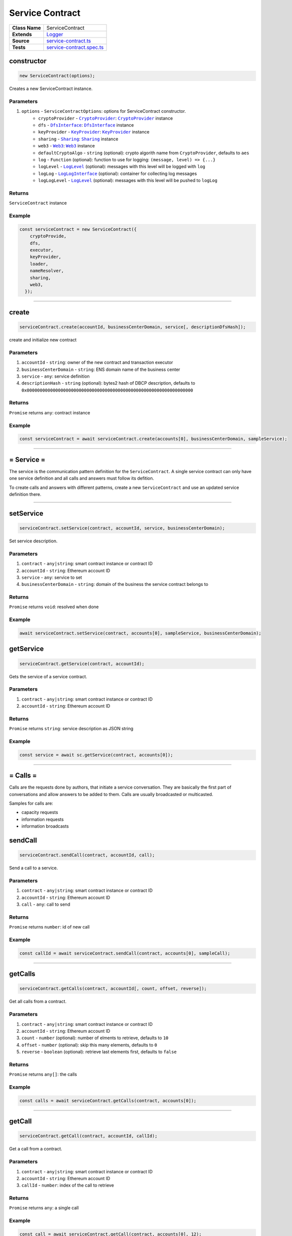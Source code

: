 ================================================================================
Service Contract
================================================================================

.. list-table:: 
   :widths: auto
   :stub-columns: 1

   * - Class Name
     - ServiceContract
   * - Extends
     - `Logger </common/logger.html>`_
   * - Source
     - `service-contract.ts <https://github.com/evannetwork/api-blockchain-core/tree/master/src/contracts/service-contract/service-contract.ts>`_
   * - Tests
     - `service-contract.spec.ts <https://github.com/evannetwork/api-blockchain-core/tree/master/src/contracts/service-contract/service-contract.spec.ts>`_



.. _serviceContract_constructor:

constructor
================================================================================

.. code-block:: typescript

  new ServiceContract(options);

Creates a new ServiceContract instance.

----------
Parameters
----------

#. ``options`` - ``ServiceContractOptions``: options for ServiceContract constructor.
    * ``cryptoProvider`` - |source cryptoProvider|_: |source cryptoProvider|_ instance
    * ``dfs`` - |source dfsInterface|_: |source dfsInterface|_ instance
    * ``keyProvider`` - |source keyProvider|_: |source keyProvider|_ instance
    * ``sharing`` - |source sharing|_: |source sharing|_ instance
    * ``web3`` - |source web3|_: |source web3|_ instance
    * ``defaultCryptoAlgo`` - ``string`` (optional): crypto algorith name from |source cryptoProvider|, defaults to ``aes`` 
    * ``log`` - ``Function`` (optional): function to use for logging: ``(message, level) => {...}``
    * ``logLevel`` - |source logLevel|_ (optional): messages with this level will be logged with ``log``
    * ``logLog`` - |source logLogInterface|_ (optional): container for collecting log messages
    * ``logLogLevel`` - |source logLevel|_ (optional): messages with this level will be pushed to ``logLog``

-------
Returns
-------

``ServiceContract`` instance

-------
Example
-------

.. code-block:: typescript
  
  const serviceContract = new ServiceContract({
      cryptoProvide,
      dfs,
      executor,
      keyProvider,
      loader,
      nameResolver,
      sharing,
      web3,
    });



--------------------------------------------------------------------------------

.. _service-contract_create:

create
================================================================================

.. code-block:: typescript

  serviceContract.create(accountId, businessCenterDomain, service[, descriptionDfsHash]);

create and initialize new contract

----------
Parameters
----------

#. ``accountId`` - ``string``: owner of the new contract and transaction executor
#. ``businessCenterDomain`` - ``string``: ENS domain name of the business center
#. ``service`` - ``any``: service definition
#. ``descriptionHash`` - ``string`` (optional): bytes2 hash of DBCP description, defaults to ``0x0000000000000000000000000000000000000000000000000000000000000000``

-------
Returns
-------

``Promise`` returns ``any``: contract instance

-------
Example
-------

.. code-block:: typescript

  const serviceContract = await serviceContract.create(accounts[0], businessCenterDomain, sampleService);



--------------------------------------------------------------------------------

.. _service-contract_service:

= Service =
===========

The service is the communication pattern definition for the ``ServiceContract``. A single service contract can only have one service definition and all calls and answers must follow its defition.

To create calls and answers with different patterns, create a new ``ServiceContract`` and use an updated service definition there.



--------------------------------------------------------------------------------

.. _serviceContract_setService:

setService
================================================================================

.. code-block:: typescript

  serviceContract.setService(contract, accountId, service, businessCenterDomain);

Set service description.

----------
Parameters
----------

#. ``contract`` - ``any|string``: smart contract instance or contract ID
#. ``accountId`` - ``string``: Ethereum account ID
#. ``service`` - ``any``: service to set
#. ``businessCenterDomain`` - ``string``: domain of the business the service contract belongs to

-------
Returns
-------

``Promise`` returns ``void``: resolved when done

-------
Example
-------

.. code-block:: typescript

  await serviceContract.setService(contract, accounts[0], sampleService, businessCenterDomain);



.. _serviceContract_getService:

getService
================================================================================

.. code-block:: typescript

  serviceContract.getService(contract, accountId);

Gets the service of a service contract.

----------
Parameters
----------

#. ``contract`` - ``any|string``: smart contract instance or contract ID
#. ``accountId`` - ``string``: Ethereum account ID

-------
Returns
-------

``Promise`` returns ``string``: service description as JSON string

-------
Example
-------

.. code-block:: typescript

  const service = await sc.getService(contract, accounts[0]);



--------------------------------------------------------------------------------

.. _service-contract_calls:

= Calls =
===========

Calls are the requests done by authors, that initiate a service conversation. They are basically the first part of conversations and allow answers to be added to them. Calls are usually broadcasted or multicasted.

Samples for calls are:

- capacity requests
- information requests
- information broadcasts



.. _service-contract_sendCall:

sendCall
================================================================================

.. code-block:: typescript

  serviceContract.sendCall(contract, accountId, call);

Send a call to a service.

----------
Parameters
----------

#. ``contract`` - ``any|string``: smart contract instance or contract ID
#. ``accountId`` - ``string``: Ethereum account ID
#. ``call`` - ``any``: call to send

-------
Returns
-------

``Promise`` returns ``number``: id of new call

-------
Example
-------

.. code-block:: typescript

  const callId = await serviceContract.sendCall(contract, accounts[0], sampleCall);



--------------------------------------------------------------------------------

.. _service-contract_getCalls:

getCalls
================================================================================

.. code-block:: typescript

  serviceContract.getCalls(contract, accountId[, count, offset, reverse]);

Get all calls from a contract.

----------
Parameters
----------

#. ``contract`` - ``any|string``: smart contract instance or contract ID
#. ``accountId`` - ``string``: Ethereum account ID
#. ``count`` - ``number`` (optional): number of elments to retrieve, defaults to ``10``
#. ``offset`` - ``number`` (optional): skip this many elements, defaults to ``0``
#. ``reverse`` - ``boolean`` (optional): retrieve last elements first, defaults to ``false``


-------
Returns
-------

``Promise`` returns ``any[]``: the calls

-------
Example
-------

.. code-block:: typescript

  const calls = await serviceContract.getCalls(contract, accounts[0]);



--------------------------------------------------------------------------------

.. _service-contract_getCall:

getCall
================================================================================

.. code-block:: typescript

  serviceContract.getCall(contract, accountId, callId);

Get a call from a contract.

----------
Parameters
----------

#. ``contract`` - ``any|string``: smart contract instance or contract ID
#. ``accountId`` - ``string``: Ethereum account ID
#. ``callId`` - ``number``: index of the call to retrieve

-------
Returns
-------

``Promise`` returns ``any``: a single call

-------
Example
-------

.. code-block:: typescript

  const call = await serviceContract.getCall(contract, accounts[0], 12);



--------------------------------------------------------------------------------

.. _service-contract_getCallCount:

getCallCount
================================================================================

.. code-block:: typescript

  serviceContract.getCallCount(contract);

Get number of calls of a contract.

----------
Parameters
----------

#. ``contract`` - ``any|string``: smart contract instance or contract ID

-------
Returns
-------

``Promise`` returns ``number``: number of calls

-------
Example
-------

.. code-block:: typescript

  let callCount = await serviceContract.getCallCount(contract);
  console.log(callCount);
  // Output:
  // 2
  await serviceContract.sendCall(contract, accounts[0], sampleCall);
  callCount = await serviceContract.getCallCount(contract);
  console.log(callCount);
  // Output:
  // 3



--------------------------------------------------------------------------------

.. _servicecontract_addToCallSharing:

addToCallSharing
================================================================================

.. code-block:: typescript

  serviceContract.addToCallSharing(contract, accountId, callId, to[, hashKey, contentKey, section]);

Adds list of accounts to a calls sharings list.

----------
Parameters
----------

#. ``contract`` - ``any|string``: smart contract instance or contract ID
#. ``accountId`` - ``string``: Ethereum account ID
#. ``callId`` - ``number``: id of the call to retrieve
#. ``to`` - ``string[]``: accountIds, to add sharings for
#. ``hashKey`` - ``string`` (optional): hash key to share, if omitted, key is retrieved with ``accountId``
#. ``contentKey`` - ``string`` (optional): content key to share, if omitted, key is retrieved with ``accountId``
#. ``section`` - ``string`` (optional): section to share key for, defaults to '*'

-------
Returns
-------

``Promise`` returns ``void``: resolved when done

-------
Example
-------

.. code-block:: typescript

  // account[0] adds accounts[2] to a sharing
  await serviceContract.addToCallSharing(contract, accounts[0], callId, [accounts[2]]);



--------------------------------------------------------------------------------


.. _servicecontract_answers:

= Answers =
===========

Answers are replies to calls. Answers can only be created as answers to calls. Answers are usually directed to the author of a call.

Examples are

- capacity replies
- information responses



--------------------------------------------------------------------------------

.. _service-contract_sendAnswer:

sendAnswer
================================================================================

.. code-block:: typescript

  serviceContract.sendAnswer(contract, accountId, answer, callId, callAuthor);

Send answer to service contract call.

----------
Parameters
----------

#. ``contract`` - ``any|string``: smart contract instance or contract ID
#. ``accountId`` - ``string``: Ethereum account ID
#. ``answer`` - ``any``: answer to send
#. ``callId`` - ``number``: index of the call to which the answer was created
#. ``callAuthor`` - ``string``: Ethereum account ID of the creator of the initial call

-------
Returns
-------

``Promise`` returns ``number``: id of new answer

-------
Example
-------

.. code-block:: typescript

  await serviceContract.inviteToContract(businessCenterDomain, contract.options.address, accounts[0], accounts[2]);
  const contentKey = await sharing.getKey(contract.options.address, accounts[0], '*', 0);
  await sharing.addSharing(contract.options.address, accounts[0], accounts[2], '*', 0, contentKey);
  await serviceContract.sendCall(contract, accounts[0], sampleCall);
  const call = await serviceContract.getCall(contract, accounts[0], 0);
  const answerId = await serviceContract.sendAnswer(contract, accounts[2], sampleAnswer, 0, call.metadata.author);



--------------------------------------------------------------------------------

.. _service-contract_getAnswers:

getAnswers
================================================================================

.. code-block:: typescript

  serviceContract.getAnswers(contract, accountId, callid[, count, offset, reverse]);

Retrieves answers for a given call.

----------
Parameters
----------

#. ``contract`` - ``any|string``: smart contract instance or contract ID
#. ``accountId`` - ``string``: Ethereum account ID
#. ``callId`` - ``number``: index of the call to which the answers were created
#. ``count`` - ``number`` (optional): number of elements to retrieve, defaults to ``10``
#. ``offset`` - ``number`` (optional): skip this many elements, defaults to ``0``
#. ``reverse`` - ``boolean`` (optional): retrieve last elements first, defaults to ``false``

-------
Returns
-------

``Promise`` returns ``any[]``: the answers

-------
Example
-------

.. code-block:: typescript

  const answers = await serviceContract.getAnswers(contract, accounts[0], 12);



--------------------------------------------------------------------------------

.. _service-contract_getAnswer:

getAnswer
================================================================================

.. code-block:: typescript

  serviceContract.getAnswer(contract, accountId, answerIndex);

Get a answer from a contract.

----------
Parameters
----------

#. ``contract`` - ``any|string``: smart contract instance or contract ID
#. ``accountId`` - ``string``: Ethereum account ID
#. ``callId`` - ``number``: index of the call to which the answer was created
#. ``answerIndex`` - ``number``: index of the answer to retrieve

-------
Returns
-------

``Promise`` returns ``any``: a single answer

-------
Example
-------

.. code-block:: typescript

  const answer = await serviceContract.getAnswer(contract, accounts[0], 12, 2);



--------------------------------------------------------------------------------

.. _service-contract_getAnswerCount:

getAnswerCount
================================================================================

.. code-block:: typescript

  serviceContract.getAnswerCount(contract, callId);

Retrieves number of answers for a given call.

----------
Parameters
----------

#. ``contract`` - ``any|string``: smart contract instance or contract ID
#. ``callId`` - ``number``: index of the call to which the answer was created

-------
Returns
-------

``Promise`` returns ``number``: number of answers

-------
Example
-------

.. code-block:: typescript

  const sampleCallId = 3;
  let answerCount = await serviceContract.getAnswerCount(contract, sampleCallId);
  console.log(answerCount);
  // Output:
  // 2
  await serviceContract.sendAnswer(contract, accounts[0], sampleAnswer, sampleCallId, accounts[1]);
  answerCount = await serviceContract.getAnswerCount(contract, sampleCallId);
  console.log(answerCount);
  // Output:
  // 3



.. required for building markup

.. |source cryptoProvider| replace:: ``CryptoProvider``
.. _source cryptoProvider: /encryption/crypto-provider.html

.. |source dfsInterface| replace:: ``DfsInterface``
.. _source dfsInterface: /dfs/dfs-interface.html

.. |source keyProvider| replace:: ``KeyProvider``
.. _source keyProvider: /key-provider

.. |source logLevel| replace:: ``LogLevel``
.. _source logLevel: /common/logger.html#loglevel

.. |source logLogInterface| replace:: ``LogLogInterface``
.. _source logLogInterface: /common/logger.html#logloginterface

.. |source sharing| replace:: ``Sharing``
.. _source sharing: /contracts/sharing.html

.. |source web3| replace:: ``Web3``
.. _source web3: https://github.com/ethereum/web3.js/